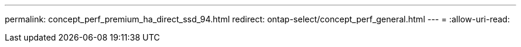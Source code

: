 ---
permalink: concept_perf_premium_ha_direct_ssd_94.html 
redirect: ontap-select/concept_perf_general.html 
---
= 
:allow-uri-read: 


